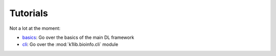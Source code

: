 
Tutorials
=========

Not a lot at the moment:

- `basics <https://github.com/157239n/k1lib/blob/master/docs/tutorials/basics/basics.md>`_: Go over the basics of the main DL framework
- `cli <https://github.com/157239n/k1lib/blob/master/docs/tutorials/cli/cli.md>`_: Go over the :mod:`k1lib.bioinfo.cli` module
